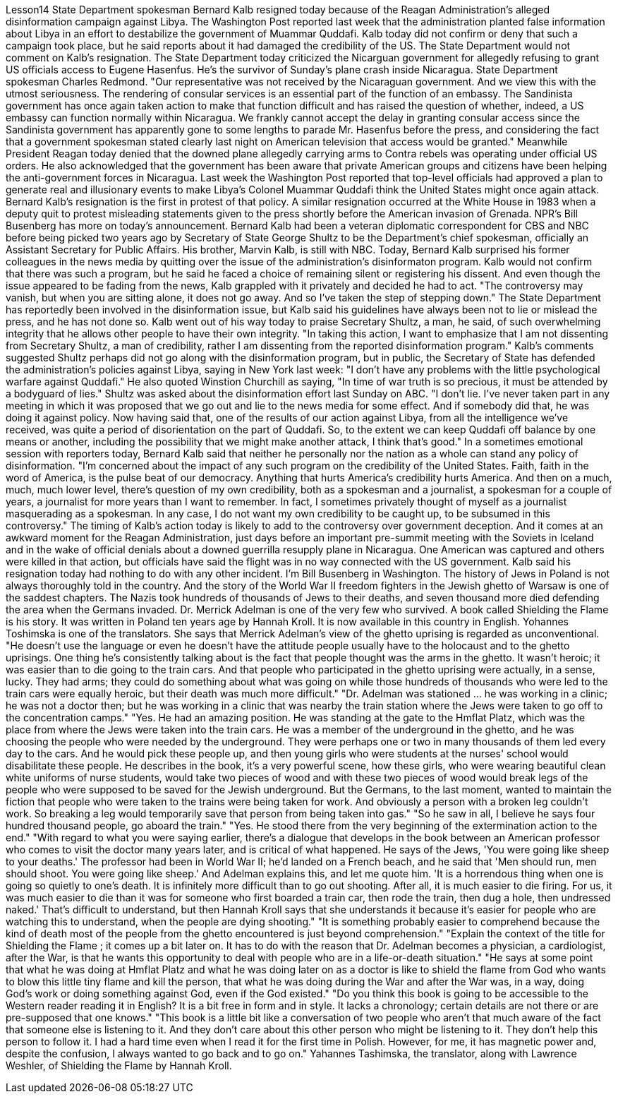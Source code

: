 Lesson14
State Department spokesman Bernard Kalb resigned today because of the Reagan Administration's alleged disinformation campaign against Libya. The Washington Post reported last week that the administration planted false information about Libya in an effort to destabilize the government of Muammar Quddafi. Kalb today did not confirm or deny that such a campaign took place, but he said reports about it had damaged the credibility of the US. The State Department would not comment on Kalb's resignation. The State Department today criticized the Nicarguan government for allegedly
refusing to grant US officials access to Eugene Hasenfus. He's the survivor of Sunday's plane crash inside Nicaragua. State Department spokesman Charles Redmond. "Our representative was not received by the Nicaraguan government. And we view this with the utmost seriousness. The rendering of consular services is an essential part of the function of an embassy. The Sandinista government has once again taken action to make that function difficult and has raised the question of whether, indeed, a US embassy can function normally within Nicaragua. We frankly cannot accept the delay in granting consular access since the Sandinista government has apparently gone to some lengths to parade Mr. Hasenfus before the press, and considering the fact that a government spokesman stated clearly last night on American television that access would be granted." Meanwhile President Reagan today denied that the downed plane allegedly carrying arms to Contra rebels was operating under official US orders. He also acknowledged that the government has been aware that private American groups and citizens have been helping the anti-government forces in Nicaragua. Last week the Washington Post reported that top-level officials had approved a plan to generate real and illusionary events to make Libya's Colonel Muammar Quddafi think the United States might once again attack. Bernard Kalb's resignation is the first in protest of that policy. A similar resignation occurred at the White House in 1983 when a deputy quit to protest misleading statements given to the press shortly before the American invasion of Grenada. NPR's Bill Busenberg has more on today's announcement. Bernard Kalb had been a veteran diplomatic correspondent for CBS and NBC before being picked two years ago by Secretary of State George Shultz to be the Department's chief spokesman, officially an Assistant Secretary for Public Affairs. His brother, Marvin Kalb, is still with NBC. Today, Bernard Kalb surprised his former colleagues in the news media by quitting over the issue of the administration's disinformaton program. Kalb would not confirm that there was such a program, but he said he faced a choice of remaining silent or registering his dissent. And even though the issue appeared to be fading from the news, Kalb grappled with it privately and decided he had to act. "The controversy may vanish, but when you are sitting alone, it does not go away. And so I've taken the step of stepping down." The State Department has reportedly been involved in the disinformation issue, but Kalb said his guidelines have always been not to lie or mislead the press, and he has not done so. Kalb went out of his way today to praise Secretary Shultz, a man, he said, of such overwhelming integrity that he allows other people to have their own integrity. "In taking this action, I want to emphasize that I am not dissenting from Secretary Shultz, a man of credibility, rather I am dissenting from the reported disinformation program." Kalb's comments suggested Shultz perhaps did not go along with the disinformation program, but in public, the Secretary of State has defended the administration's
policies against Libya, saying in New York last week: "I don't have any problems with the little psychological warfare against Quddafi." He also quoted Winstion Churchill as saying, "In time of war truth is so precious, it must be attended by a bodyguard of lies." Shultz was asked about the disinformation effort last Sunday on ABC. "I don't lie. I've never taken part in any meeting in which it was proposed that we go out and lie to the news media for some effect. And if somebody did that, he was doing it against policy. Now having said that, one of the results of our action against Libya, from all the intelligence we've received, was quite a period of disorientation on the part of Quddafi. So, to the extent we can keep Quddafi off balance by one means or another, including the possibility that we might make another attack, I think that's good." In a sometimes emotional session with reporters today, Bernard Kalb said that neither he personally nor the nation as a whole can stand any policy of disinformation. "I'm concerned about the impact of any such program on the credibility of the United States. Faith, faith in the word of America, is the pulse beat of our democracy. Anything that hurts America's credibility hurts America. And then on a much, much, much lower level, there's question of my own credibility, both as a spokesman and a journalist, a spokesman for a couple of years, a journalist for more years than I want to remember. In fact, I sometimes privately thought of myself as a journalist masquerading as a spokesman. In any case, I do not want my own credibility to be caught up, to be subsumed in this controversy." The timing of Kalb's action today is likely to add to the controversy over government deception. And it comes at an awkward moment for the Reagan Administration, just days before an important pre-summit meeting with the Soviets in Iceland and in the wake of official denials about a downed guerrilla resupply plane in Nicaragua. One American was captured and others were killed in that action, but officials have said the flight was in no way connected with the US government. Kalb said his resignation today had nothing to do with any other incident. I'm Bill Busenberg in Washington. The history of Jews in Poland is not always thoroughly told in the country. And the story of the World War II freedom fighters in the Jewish ghetto of Warsaw is one of the saddest chapters. The Nazis took hundreds of thousands of Jews to their deaths, and seven thousand more died defending the area when the Germans invaded. Dr. Merrick Adelman is one of the very few who survived. A book called Shielding the Flame is his story. It was written in Poland ten years age by Hannah Kroll. It is now available in this country in English. Yohannes Toshimska is one of the translators. She says that Merrick Adelman's view of the ghetto uprising is regarded as unconventional. "He doesn't use the language or even he doesn't have the attitude people usually have to the holocaust and to the ghetto uprisings. One thing he's consistently talking about is the fact that people thought was the arms in the ghetto. It wasn't heroic; it was easier than to die going to the train cars. And that people who participated in
the ghetto uprising were actually, in a sense, lucky. They had arms; they could do something about what was going on while those hundreds of thousands who were led to the train cars were equally heroic, but their death was much more difficult." "Dr. Adelman was stationed ... he was working in a clinic; he was not a doctor then; but he was working in a clinic that was nearby the train station where the Jews were taken to go off to the concentration camps." "Yes. He had an amazing position. He was standing at the gate to the Hmflat Platz, which was the place from where the Jews were taken into the train cars. He was a member of the underground in the ghetto, and he was choosing the people who were needed by the underground. They were perhaps one or two in many thousands of them led every day to the cars. And he would pick these people up, and then young girls who were students at the nurses' school would disabilitate these people. He describes in the book, it's a very powerful scene, how these girls, who were wearing beautiful clean white uniforms of nurse students, would take two pieces of wood and with these two pieces of wood would break legs of the people who were supposed to be saved for the Jewish underground. But the Germans, to the last moment, wanted to maintain the fiction that people who were taken to the trains were being taken for work. And obviously a person with a broken leg couldn't work. So breaking a leg would temporarily save that person from being taken into gas." "So he saw in all, I believe he says four hundred thousand people, go aboard the train." "Yes. He stood there from the very beginning of the extermination action to the end." "With regard to what you were saying earlier, there's a dialogue that develops in the book between an American professor who comes to visit the doctor many years later, and is critical of what happened. He says of the Jews, 'You were going like sheep to your deaths.' The professor had been in World War II; he'd landed on a French beach, and he said that 'Men should run, men should shoot. You were going like sheep.' And Adelman explains this, and let me quote him. 'It is a horrendous thing when one is going so quietly to one's death. It is infinitely more difficult than to go out shooting. After all, it is much easier to die firing. For us, it was much easier to die than it was for someone who first boarded a train car, then rode the train, then dug a hole, then undressed naked.' That's difficult to understand, but then Hannah Kroll says that she understands it because it's easier for people who are watching this to understand, when the people are dying shooting." "It is something probably easier to comprehend because the kind of death most of the people from the ghetto encountered is just beyond comprehension." "Explain the context of the title for Shielding the Flame ; it comes up a bit later on. It has to do with the reason that Dr. Adelman becomes a physician, a cardiologist, after the War, is that he wants this opportunity to deal with people who are in a life-or-death situation." "He says at some point that what he was doing at Hmflat Platz and what he was doing later on as a doctor is like to shield the flame from God who wants to blow this little tiny flame and kill the person, that what he was doing during the War and after
the War was, in a way, doing God's work or doing something against God, even if the God existed." "Do you think this book is going to be accessible to the Western reader reading it in English? It is a bit free in form and in style. It lacks a chronology; certain details are not there or are pre-supposed that one knows." "This book is a little bit like a conversation of two people who aren't that much aware of the fact that someone else is listening to it. And they don't care about this other person who might be listening to it. They don't help this person to follow it. I had a hard time even when I read it for the first time in Polish. However, for me, it has magnetic power and, despite the confusion, I always wanted to go back and to go on." Yahannes Tashimska, the translator, along with Lawrence Weshler, of Shielding the Flame by Hannah Kroll.
